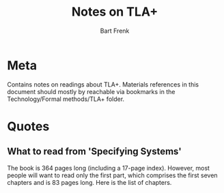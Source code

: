 #+TITLE: Notes on TLA+
#+AUTHOR: Bart Frenk

* Meta
  Contains notes on readings about TLA+. Materials references in this document
  should mostly by reachable via bookmarks in the Technology/Formal methods/TLA+
  folder.
* Quotes
** What to read from 'Specifying Systems'
  The book is 364 pages long (including a 17-page index).  However, most people
  will want to read only the first part, which comprises the first seven
  chapters and is 83 pages long.  Here is the list of chapters.
